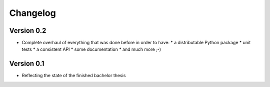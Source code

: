 =========
Changelog
=========

Version 0.2
===========

- Complete overhaul of everything that was done before in order to have:
  * a distributable Python package
  * unit tests
  * a consistent API
  * some documentation
  * and much more ;-)


Version 0.1
===========

- Reflecting the state of the finished bachelor thesis
